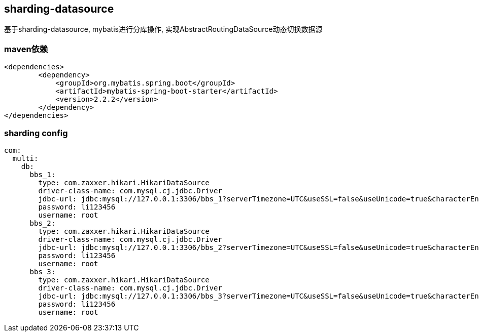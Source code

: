 == sharding-datasource

基于sharding-datasource, mybatis进行分库操作, 实现AbstractRoutingDataSource动态切换数据源


=== maven依赖

----
<dependencies>
	<dependency>
            <groupId>org.mybatis.spring.boot</groupId>
            <artifactId>mybatis-spring-boot-starter</artifactId>
            <version>2.2.2</version>
        </dependency>
</dependencies>
----

=== sharding config

----
com:
  multi:
    db:
      bbs_1:
        type: com.zaxxer.hikari.HikariDataSource
        driver-class-name: com.mysql.cj.jdbc.Driver
        jdbc-url: jdbc:mysql://127.0.0.1:3306/bbs_1?serverTimezone=UTC&useSSL=false&useUnicode=true&characterEncoding=UTF-8
        password: li123456
        username: root
      bbs_2:
        type: com.zaxxer.hikari.HikariDataSource
        driver-class-name: com.mysql.cj.jdbc.Driver
        jdbc-url: jdbc:mysql://127.0.0.1:3306/bbs_2?serverTimezone=UTC&useSSL=false&useUnicode=true&characterEncoding=UTF-8
        password: li123456
        username: root
      bbs_3:
        type: com.zaxxer.hikari.HikariDataSource
        driver-class-name: com.mysql.cj.jdbc.Driver
        jdbc-url: jdbc:mysql://127.0.0.1:3306/bbs_3?serverTimezone=UTC&useSSL=false&useUnicode=true&characterEncoding=UTF-8
        password: li123456
        username: root
----
